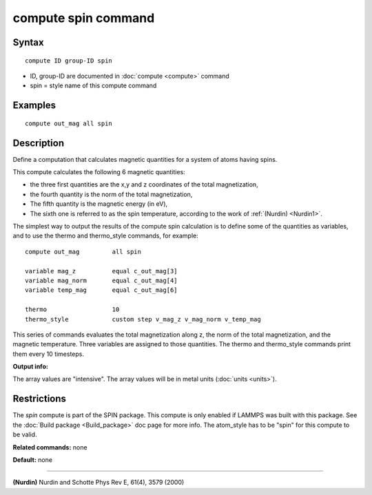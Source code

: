 .. index:: compute spin

compute spin command
====================

Syntax
""""""


.. parsed-literal::

   compute ID group-ID spin

* ID, group-ID are documented in :doc:`compute <compute>` command
* spin = style name of this compute command

Examples
""""""""


.. parsed-literal::

   compute out_mag all spin

Description
"""""""""""

Define a computation that calculates magnetic quantities for a system
of atoms having spins.

This compute calculates the following 6 magnetic quantities:

* the three first quantities are the x,y and z coordinates of the total
  magnetization,
* the fourth quantity is the norm of the total magnetization,
* The fifth quantity is the magnetic energy (in eV),
* The sixth one is referred to as the spin temperature, according
  to the work of :ref:`(Nurdin) <Nurdin1>`.


The simplest way to output the results of the compute spin calculation
is to define some of the quantities as variables, and to use the thermo and
thermo\_style commands, for example:


.. parsed-literal::

   compute out_mag         all spin

   variable mag_z          equal c_out_mag[3]
   variable mag_norm       equal c_out_mag[4]
   variable temp_mag       equal c_out_mag[6]

   thermo                  10
   thermo_style            custom step v_mag_z v_mag_norm v_temp_mag

This series of commands evaluates the total magnetization along z, the norm of
the total magnetization, and the magnetic temperature. Three variables are
assigned to those quantities. The thermo and thermo\_style commands print them
every 10 timesteps.

**Output info:**

The array values are "intensive".  The array values will be in
metal units (:doc:`units <units>`).

Restrictions
""""""""""""


The *spin* compute is part of the SPIN package.  This compute is only
enabled if LAMMPS was built with this package.  See the :doc:`Build package <Build_package>` doc page for more info.  The atom\_style
has to be "spin" for this compute to be valid.

**Related commands:** none

**Default:** none


----------


.. _Nurdin1:



**(Nurdin)** Nurdin and Schotte Phys Rev E, 61(4), 3579 (2000)


.. _lws: http://lammps.sandia.gov
.. _ld: Manual.html
.. _lc: Commands_all.html
